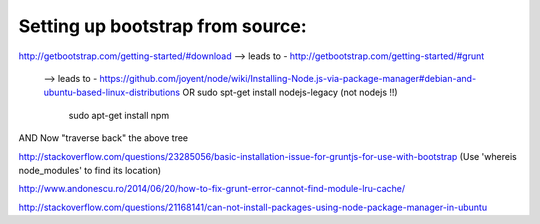 Setting up bootstrap from source:
----------------------------------

http://getbootstrap.com/getting-started/#download
--> leads to -    http://getbootstrap.com/getting-started/#grunt
        --> leads to -    https://github.com/joyent/node/wiki/Installing-Node.js-via-package-manager#debian-and-ubuntu-based-linux-distributions
	OR sudo spt-get install nodejs-legacy   (not nodejs !!)
	   sudo apt-get install npm
AND Now "traverse back" the above tree

http://stackoverflow.com/questions/23285056/basic-installation-issue-for-gruntjs-for-use-with-bootstrap (Use 'whereis node_modules' to find its location)

http://www.andonescu.ro/2014/06/20/how-to-fix-grunt-error-cannot-find-module-lru-cache/

http://stackoverflow.com/questions/21168141/can-not-install-packages-using-node-package-manager-in-ubuntu
